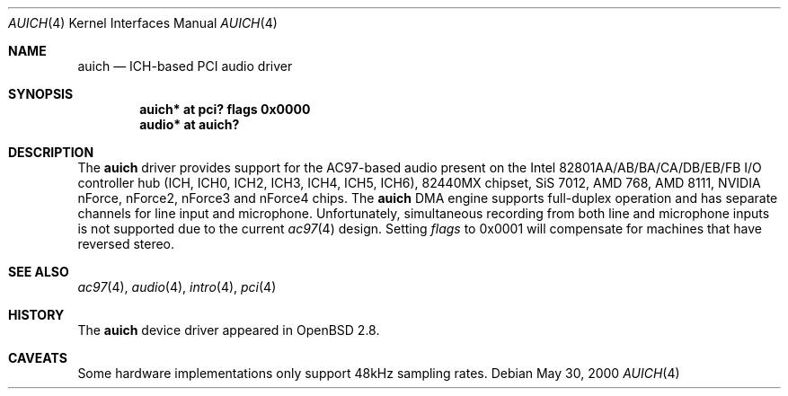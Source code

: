 .\" $OpenBSD: auich.4,v 1.18 2005/06/10 20:11:23 mickey Exp $
.\"
.\" Copyright (c) 2000-2001 Michael Shalayeff
.\" All rights reserved
.\"
.\" Redistribution and use in source and binary forms, with or without
.\" modification, are permitted provided that the following conditions
.\" are met:
.\" 1. Redistributions of source code must retain the above copyright
.\"    notice, this list of conditions and the following disclaimer.
.\" 2. Redistributions in binary form must reproduce the above copyright
.\"    notice, this list of conditions and the following disclaimer in the
.\"    documentation and/or other materials provided with the distribution.
.\"
.\" THIS SOFTWARE IS PROVIDED BY THE AUTHOR(S) AND CONTRIBUTORS
.\" ``AS IS'' AND ANY EXPRESS OR IMPLIED WARRANTIES, INCLUDING, BUT NOT LIMITED
.\" TO, THE IMPLIED WARRANTIES OF MERCHANTABILITY AND FITNESS FOR A PARTICULAR
.\" PURPOSE ARE DISCLAIMED.  IN NO EVENT SHALL THE AUTHOR OR CONTRIBUTORS
.\" BE LIABLE FOR ANY DIRECT, INDIRECT, INCIDENTAL, SPECIAL, EXEMPLARY, OR
.\" CONSEQUENTIAL DAMAGES (INCLUDING, BUT NOT LIMITED TO, PROCUREMENT OF
.\" SUBSTITUTE GOODS OR SERVICES; LOSS OF MIND, USE, DATA, OR PROFITS; OR
.\" BUSINESS INTERRUPTION) HOWEVER CAUSED AND ON ANY THEORY OF LIABILITY,
.\" WHETHER IN CONTRACT, STRICT LIABILITY, OR TORT (INCLUDING NEGLIGENCE OR
.\" OTHERWISE) ARISING IN ANY WAY OUT OF THE USE OF THIS SOFTWARE, EVEN IF
.\" ADVISED OF THE POSSIBILITY OF SUCH DAMAGE.
.\"
.Dd May 30, 2000
.Dt AUICH 4
.Os
.Sh NAME
.Nm auich
.Nd ICH-based PCI audio driver
.Sh SYNOPSIS
.Cd "auich* at pci? flags 0x0000"
.Cd "audio* at auich?"
.Sh DESCRIPTION
The
.Nm
driver provides support for the AC97-based audio present on the Intel
82801AA/AB/BA/CA/DB/EB/FB I/O controller hub
(ICH, ICH0, ICH2, ICH3, ICH4, ICH5, ICH6),
82440MX chipset, SiS 7012, AMD 768, AMD 8111, NVIDIA nForce, nForce2,
nForce3 and nForce4 chips.
The
.Nm
DMA engine supports full-duplex operation and has separate channels
for line input and microphone.
Unfortunately, simultaneous recording from both line and microphone inputs
is not supported due to the current
.Xr ac97 4
design.
Setting
.Ar flags
to 0x0001 will compensate for machines that have reversed stereo.
.Sh SEE ALSO
.Xr ac97 4 ,
.Xr audio 4 ,
.Xr intro 4 ,
.Xr pci 4
.Sh HISTORY
The
.Nm
device driver appeared in
.Ox 2.8 .
.Sh CAVEATS
Some hardware implementations only support 48kHz sampling rates.
